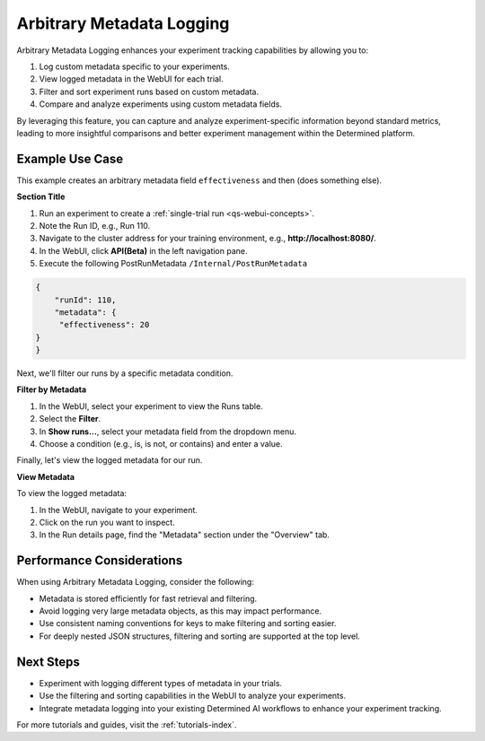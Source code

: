 .. _metadata-logging-tutorial:

############################
 Arbitrary Metadata Logging
############################

Arbitrary Metadata Logging enhances your experiment tracking capabilities by allowing you to:

#. Log custom metadata specific to your experiments.
#. View logged metadata in the WebUI for each trial.
#. Filter and sort experiment runs based on custom metadata.
#. Compare and analyze experiments using custom metadata fields.

By leveraging this feature, you can capture and analyze experiment-specific information beyond
standard metrics, leading to more insightful comparisons and better experiment management within the
Determined platform.

******************
 Example Use Case
******************

This example creates an arbitrary metadata field ``effectiveness`` and then (does something else).

**Section Title**

#. Run an experiment to create a :ref:`single-trial run <qs-webui-concepts>`.
#. Note the Run ID, e.g., Run 110.
#. Navigate to the cluster address for your training environment, e.g., **http://localhost:8080/**.
#. In the WebUI, click **API(Beta)** in the left navigation pane.
#. Execute the following PostRunMetadata ``/Internal/PostRunMetadata``

.. code:: bash

   {
       "runId": 110,
       "metadata": {
        "effectiveness": 20
   }
   }

Next, we'll filter our runs by a specific metadata condition.

**Filter by Metadata**

#. In the WebUI, select your experiment to view the Runs table.
#. Select the **Filter**.
#. In **Show runs...**, select your metadata field from the dropdown menu.
#. Choose a condition (e.g., is, is not, or contains) and enter a value.

.. image:: /assets/images/webui-runs-metadata-filter.png
   :alt: Determined AI metadata filter for runs for an experiment

Finally, let's view the logged metadata for our run.

**View Metadata**

To view the logged metadata:

#. In the WebUI, navigate to your experiment.
#. Click on the run you want to inspect.
#. In the Run details page, find the "Metadata" section under the "Overview" tab.

****************************
 Performance Considerations
****************************

When using Arbitrary Metadata Logging, consider the following:

-  Metadata is stored efficiently for fast retrieval and filtering.
-  Avoid logging very large metadata objects, as this may impact performance.
-  Use consistent naming conventions for keys to make filtering and sorting easier.
-  For deeply nested JSON structures, filtering and sorting are supported at the top level.

************
 Next Steps
************

-  Experiment with logging different types of metadata in your trials.
-  Use the filtering and sorting capabilities in the WebUI to analyze your experiments.
-  Integrate metadata logging into your existing Determined AI workflows to enhance your experiment
   tracking.

For more tutorials and guides, visit the :ref:`tutorials-index`.

